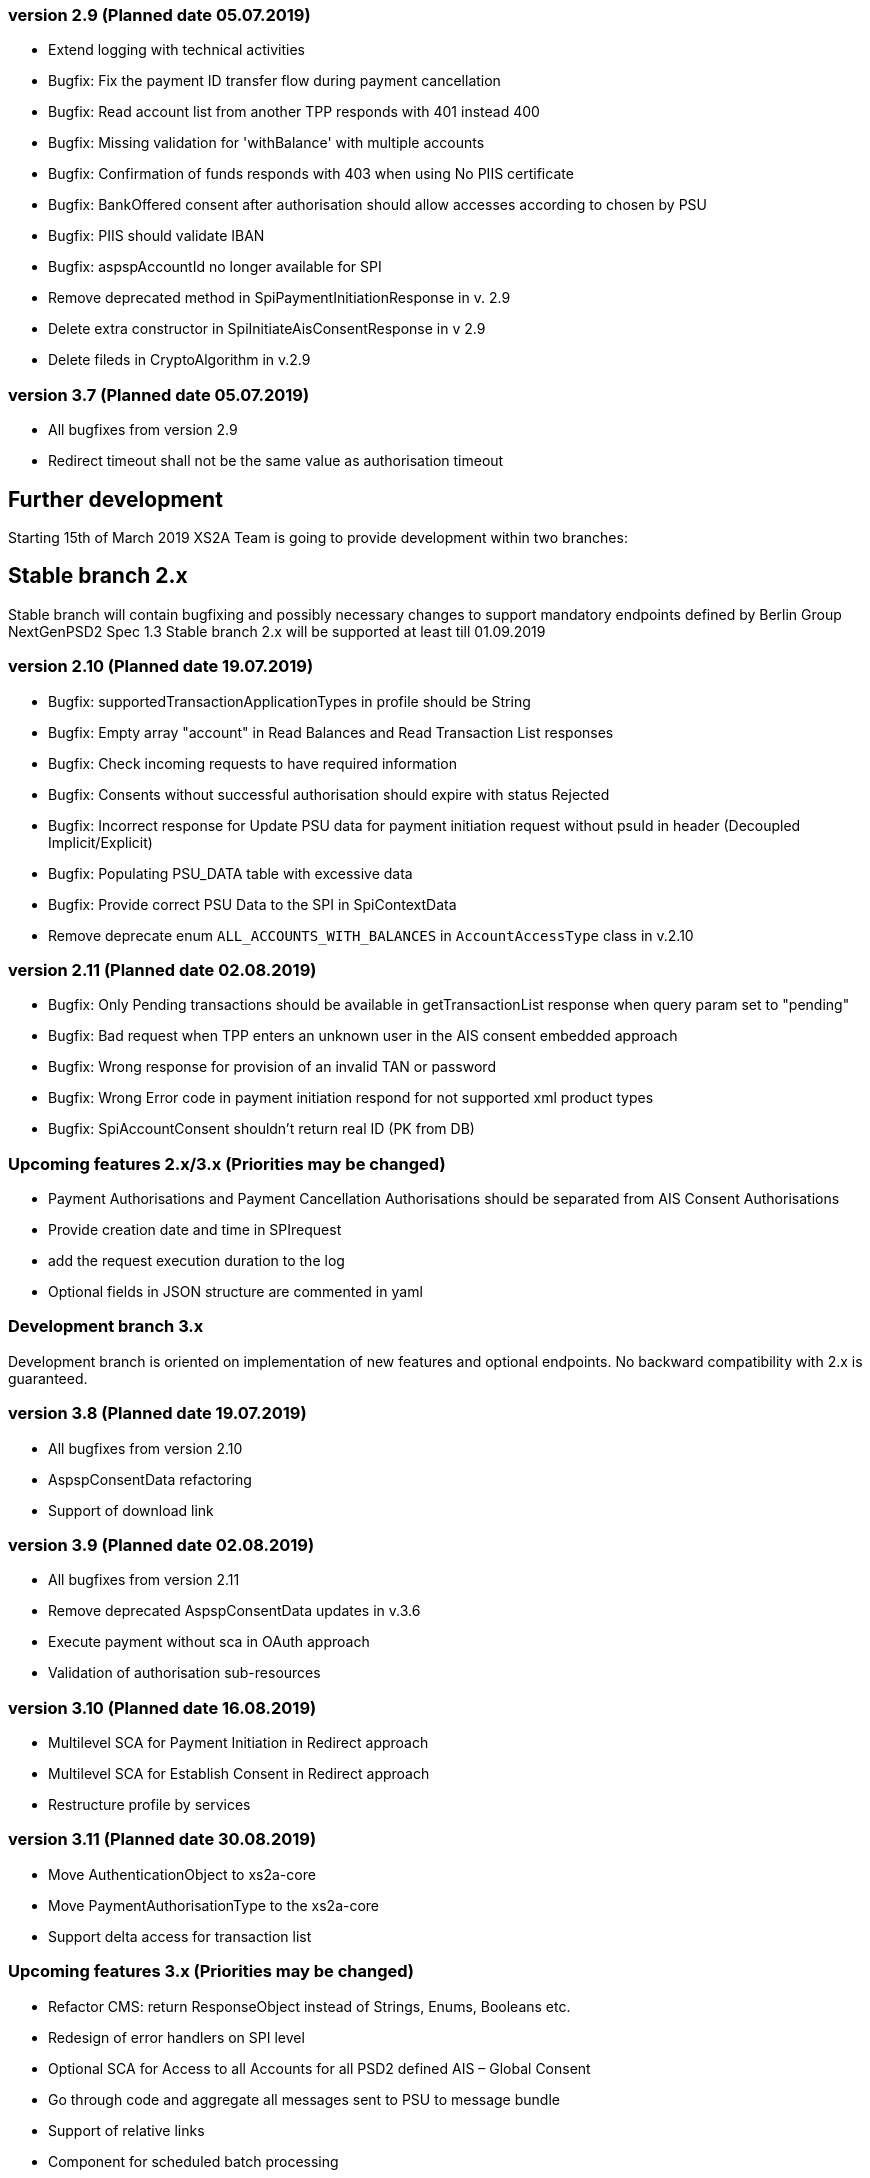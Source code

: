 === version 2.9 (Planned date 05.07.2019)
* Extend logging with technical activities 
* Bugfix: Fix the payment ID transfer flow during payment cancellation
* Bugfix: Read account list from another TPP responds with 401 instead 400
* Bugfix: Missing validation for 'withBalance' with multiple accounts
* Bugfix: Confirmation of funds responds with 403 when using No PIIS certificate
* Bugfix: BankOffered consent after authorisation should allow accesses according to chosen by PSU 
* Bugfix: PIIS should validate IBAN 
* Bugfix: aspspAccountId no longer available for SPI 
* Remove deprecated method in SpiPaymentInitiationResponse in v. 2.9 
* Delete extra constructor in SpiInitiateAisConsentResponse in v 2.9 
* Delete fileds in CryptoAlgorithm in v.2.9


=== version 3.7 (Planned date 05.07.2019)
* All bugfixes from version 2.9
* Redirect timeout shall not be the same value as authorisation timeout 


== Further development
Starting 15th of March 2019 XS2A Team is going to provide development within two branches:


== Stable branch 2.x
Stable branch will contain bugfixing and possibly necessary changes to support mandatory endpoints defined by Berlin Group NextGenPSD2 Spec 1.3
Stable branch 2.x will be supported at least till 01.09.2019



=== version 2.10 (Planned date 19.07.2019)
* Bugfix: supportedTransactionApplicationTypes in profile should be String 
* Bugfix: Empty array "account" in Read Balances and Read Transaction List responses
* Bugfix: Check incoming requests to have required information
* Bugfix: Consents without successful authorisation should expire with status Rejected
* Bugfix: Incorrect response for Update PSU data for payment initiation request without psuId in header (Decoupled Implicit/Explicit) 
* Bugfix: Populating PSU_DATA table with excessive data
* Bugfix: Provide correct PSU Data to the SPI in SpiContextData
* Remove deprecate enum `ALL_ACCOUNTS_WITH_BALANCES` in `AccountAccessType` class in v.2.10

=== version 2.11 (Planned date 02.08.2019)
* Bugfix: Only Pending transactions should be available in getTransactionList response when query param set to "pending"
* Bugfix: Bad request when TPP enters an unknown user in the AIS consent embedded approach
* Bugfix: Wrong response for provision of an invalid TAN or password 
* Bugfix: Wrong Error code in payment initiation respond for not supported xml product types 
* Bugfix: SpiAccountConsent shouldn't return real ID (PK from DB)


=== Upcoming features 2.x/3.x (Priorities may be changed)
* Payment Authorisations and Payment Cancellation Authorisations should be separated from AIS Consent Authorisations 
* Provide creation date and time in SPIrequest 
* add the request execution duration to the log  
* Optional fields in JSON structure are commented in yaml 


=== Development branch 3.x
Development branch is oriented on implementation of new features and optional endpoints.
No backward compatibility with 2.x is guaranteed.


=== version 3.8 (Planned date 19.07.2019)
* All bugfixes from version 2.10
* AspspConsentData refactoring
* Support of download link 


=== version 3.9 (Planned date 02.08.2019)
* All bugfixes from version 2.11
* Remove deprecated AspspConsentData updates in v.3.6
* Execute payment without sca in OAuth approach 
* Validation of authorisation sub-resources


=== version 3.10 (Planned date 16.08.2019)
* Multilevel SCA for Payment Initiation in Redirect approach
* Multilevel SCA for Establish Consent in Redirect approach 
* Restructure profile by services 


=== version 3.11 (Planned date 30.08.2019)
* Move AuthenticationObject to xs2a-core 
* Move PaymentAuthorisationType to the xs2a-core 
* Support delta access for transaction list 


=== Upcoming features 3.x (Priorities may be changed)
* Refactor CMS: return ResponseObject instead of Strings, Enums, Booleans etc.
* Redesign of error handlers on SPI level 
* Optional SCA for Access to all Accounts for all PSD2 defined AIS – Global Consent 
* Go through code and aggregate all messages sent to PSU to message bundle  
* Support of relative links
* Component for scheduled batch processing 
* Support Get Transaction Status Response with xml format 
* Support Get Payment request for xml 
* Support of multicurrency accounts in AIS requests 
* Remove PSU data from CMS by request from ASPSP (for example due to Data protection (GDPR)) 
* Support sessions: Combination of AIS and PIS services 
* Add a new optional header TPP-Rejection-NoFunds-Preferred 
* Requirements on TPP URIs  
* handling for standard pain types
* Update enum MessageErrorCode.java 
* Add instance_id for export PIIS consent 
* Extend CMS to store sca method and TAN for Redirect approach 
* Add to events rejected requests 
* Extract events to separate module in CMS 
* Refactoring of payment saving Part 2 
* Refactor field validators (especially IBAN) to perform validation in Spring Component, not in static context 
* Recoverability 
* Implement CommonPaymentSpi interface in connector 
* Support all 3 formats of ISODateTime 
* Add service to delete consents and payments after period of time 
* Support OAuth sca for PIS
* Support OAuth sca for Payment cancellation
* Support OAuth sca for AIS 

==== Support of Signing Basket
* Implement Establish Signing Basket request
* Implement Get Signing Basket request
* Get Signing Basket Status Request
* Implement Get Authorisation Sub-resources for Signing Baskets
* Implement Get SCA Status request for Signing Baskets
* Implement Cancellation of Signing Baskets
* Support Signing Basket in Embedded approach with multilevel sca
* Support Signing Basket in Decoupled approach with multilevel sca
* Support Signing Basket in Redirect approach with multilevel sca

==== Support of FundsConfirmation Consent:
* Establish FundsConfirmationConsent 
* Get FundsConfirmationConsent Status + object
* Revoke FundsConfirmationConsent
* FundsConfirmationConsent in Redirect approach with multilevel sca
* FundsConfirmationConsent in Embedded approach with multilevel sca
* FundsConfirmationConsent in Decoupled approach with multilevel sca
* Get Authorisation Sub-resource request for FundsConfirmationConsent
* Get Sca Status request for FundsConfirmationConsent 
* Create interface in cms-aspsp-api to get FundsConfirmationConsent 

==== Support of Card Accounts:
* Implement Read Card Account List request
* Implement Read Card Account Details request
* Implement Read Card Account Balance request
* Implement Read Card Account Transaction List request
